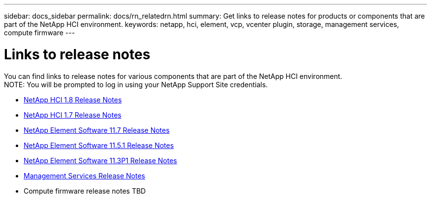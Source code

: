 ---
sidebar: docs_sidebar
permalink: docs/rn_relatedrn.html
summary: Get links to release notes for products or components that are part of the NetApp HCI environment.
keywords: netapp, hci, element, vcp, vcenter plugin, storage, management services, compute firmware
---

= Links to release notes
:hardbreaks:
:nofooter:
:icons: font
:linkattrs:
:imagesdir: ../media/
:keywords: hci, release notes, vcp, element, management services

[.lead]
You can find links to release notes for various components that are part of the NetApp HCI environment.
NOTE: You will be prompted to log in using your NetApp Support Site credentials.

* https://library.netapp.com/ecm/ecm_download_file/ECMLP2861226[NetApp HCI 1.8 Release Notes]
* https://library.netapp.com/ecm/ecm_download_file/ECMLP2859108[NetApp HCI 1.7 Release Notes]
* https://library.netapp.com/ecm/ecm_download_file/ECMLP2861225[NetApp Element Software 11.7 Release Notes]
* https://library.netapp.com/ecm/ecm_download_file/ECMLP2863854[NetApp Element Software 11.5.1 Release Notes]
* https://library.netapp.com/ecm/ecm_download_file/ECMLP2859857[NetApp Element Software 11.3P1 Release Notes]
* https://kb.netapp.com/app/answers/answer_view/a_id/1087586/loc/en_US#__highlight[Management Services Release Notes]
* Compute firmware release notes TBD
